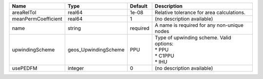 

=================== ==================== ======== =============================================================== 
Name                Type                 Default  Description                                                     
=================== ==================== ======== =============================================================== 
areaRelTol          real64               1e-08    Relative tolerance for area calculations.                       
meanPermCoefficient real64               1        (no description available)                                      
name                string               required A name is required for any non-unique nodes                     
upwindingScheme     geos_UpwindingScheme PPU      | Type of upwinding scheme. Valid options:                        
                                                  | * PPU                                                           
                                                  | * C1PPU                                                         
                                                  | * IHU                                                           
usePEDFM            integer              0        (no description available)                                      
=================== ==================== ======== =============================================================== 
